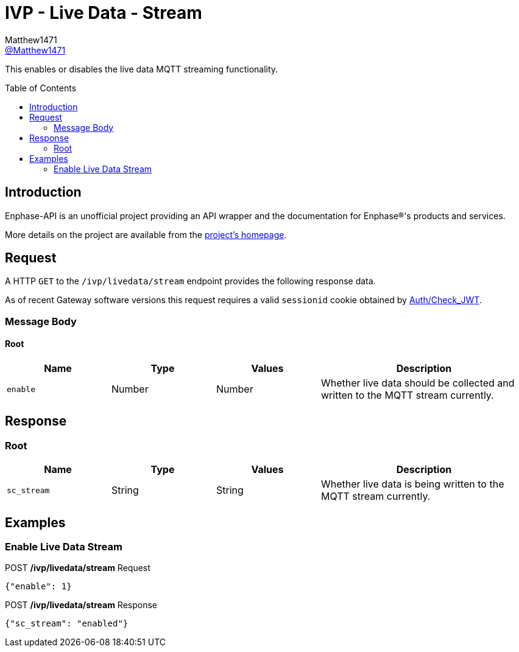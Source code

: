 = IVP - Live Data - Stream
:toc: preamble
Matthew1471 <https://github.com/matthew1471[@Matthew1471]>;

// Document Settings:

// Set the ID Prefix and ID Separators to be consistent with GitHub so links work irrespective of rendering platform. (https://docs.asciidoctor.org/asciidoc/latest/sections/id-prefix-and-separator/)
:idprefix:
:idseparator: -

// Any code blocks will be in JSON by default.
:source-language: json

ifndef::env-github[:icons: font]

// Set the admonitions to have icons (Github Emojis) if rendered on GitHub (https://blog.mrhaki.com/2016/06/awesome-asciidoctor-using-admonition.html).
ifdef::env-github[]
:status:
:caution-caption: :fire:
:important-caption: :exclamation:
:note-caption: :paperclip:
:tip-caption: :bulb:
:warning-caption: :warning:
endif::[]

// Document Variables:
:release-version: 1.0
:url-org: https://github.com/Matthew1471
:url-repo: {url-org}/Enphase-API
:url-contributors: {url-repo}/graphs/contributors

This enables or disables the live data MQTT streaming functionality.

== Introduction

Enphase-API is an unofficial project providing an API wrapper and the documentation for Enphase(R)'s products and services.

More details on the project are available from the link:../../../../README.adoc[project's homepage].

== Request

A HTTP `GET` to the `/ivp/livedata/stream` endpoint provides the following response data.

As of recent Gateway software versions this request requires a valid `sessionid` cookie obtained by link:../../Auth/Check_JWT.adoc[Auth/Check_JWT].

=== Message Body

==== Root

[cols="1,1,1,2", options="header"]
|===
|Name
|Type
|Values
|Description

|`enable`
|Number
|Number
|Whether live data should be collected and written to the MQTT stream currently.

|===

== Response

=== Root

[cols="1,1,1,2", options="header"]
|===
|Name
|Type
|Values
|Description

|`sc_stream`
|String
|String
|Whether live data is being written to the MQTT stream currently.

|===

== Examples

=== Enable Live Data Stream

.POST */ivp/livedata/stream* Request
[source,json,subs="+quotes"]
----
{"enable": 1}
----
.POST */ivp/livedata/stream* Response
[source,json,subs="+quotes"]
----
{"sc_stream": "enabled"}
----